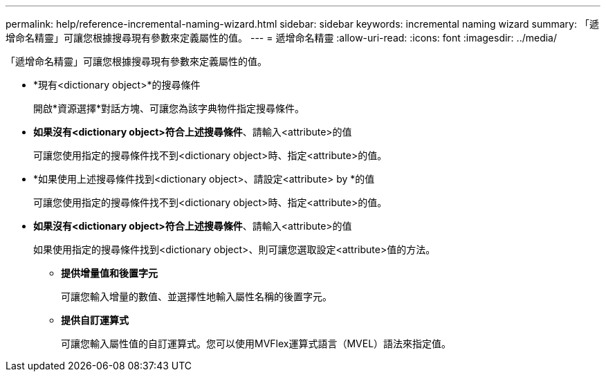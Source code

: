 ---
permalink: help/reference-incremental-naming-wizard.html 
sidebar: sidebar 
keywords: incremental naming wizard 
summary: 「遞增命名精靈」可讓您根據搜尋現有參數來定義屬性的值。 
---
= 遞增命名精靈
:allow-uri-read: 
:icons: font
:imagesdir: ../media/


[role="lead"]
「遞增命名精靈」可讓您根據搜尋現有參數來定義屬性的值。

* *現有<dictionary object>*的搜尋條件
+
開啟*資源選擇*對話方塊、可讓您為該字典物件指定搜尋條件。

* *如果沒有<dictionary object>符合上述搜尋條件*、請輸入<attribute>的值
+
可讓您使用指定的搜尋條件找不到<dictionary object>時、指定<attribute>的值。

* *如果使用上述搜尋條件找到<dictionary object>、請設定<attribute> by *的值
+
可讓您使用指定的搜尋條件找不到<dictionary object>時、指定<attribute>的值。

* *如果沒有<dictionary object>符合上述搜尋條件*、請輸入<attribute>的值
+
如果使用指定的搜尋條件找到<dictionary object>、則可讓您選取設定<attribute>值的方法。

+
** *提供增量值和後置字元*
+
可讓您輸入增量的數值、並選擇性地輸入屬性名稱的後置字元。

** *提供自訂運算式*
+
可讓您輸入屬性值的自訂運算式。您可以使用MVFlex運算式語言（MVEL）語法來指定值。




